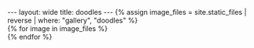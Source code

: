 #+STARTUP: showall indent
#+STARTUP: hidestars
#+OPTIONS: H:2 num:nil tags:nil toc:nil timestamps:nil
#+BEGIN_EXPORT html
---
layout: wide
title: doodles
---
#+END_EXPORT

#+BEGIN_EXPORT html
{% assign image_files = site.static_files | reverse | where: "gallery", "doodles" %}
<div class="flex flex-wrap">
  {% for image in image_files  %}
    <div class="flex items-center w-100 w-33-l pa1">
      <a class="flex justify-center w-100" href="{{ image.path }}"><img src="{{ image.thumb_path }}"></img></a>
    </div>
  {% endfor %}
</div>
#+END_EXPORT
